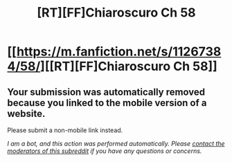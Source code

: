 #+TITLE: [RT][FF]Chiaroscuro Ch 58

* [[https://m.fanfiction.net/s/11267384/58/][[RT][FF]Chiaroscuro Ch 58]]
:PROPERTIES:
:Author: SkyTroupe
:Score: 1
:DateUnix: 1512510899.0
:DateShort: 2017-Dec-06
:END:

** Your submission was automatically removed because you linked to the mobile version of a website.

Please submit a non-mobile link instead.

/I am a bot, and this action was performed automatically. Please [[/message/compose/?to=/r/rational][contact the moderators of this subreddit]] if you have any questions or concerns./
:PROPERTIES:
:Author: AutoModerator
:Score: 1
:DateUnix: 1512510899.0
:DateShort: 2017-Dec-06
:END:
